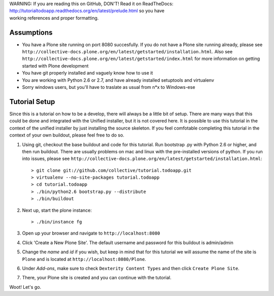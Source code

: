 .. line-block::

    WARNING: If you are reading this on GitHub, DON'T! Read it on ReadTheDocs:
    http://tutorialtodoapp.readthedocs.org/en/latest/prelude.html so you have
    working references and proper formatting.


===========
Assumptions
===========

* You have a Plone site running on port 8080 succesfully. If you do not have a Plone site running already, please see ``http://collective-docs.plone.org/en/latest/getstarted/installation.html``. Also see ``http://collective-docs.plone.org/en/latest/getstarted/index.html`` for more information on getting started with Plone development
* You have git  properly installed and vaguely know how to use it
* You are working with Python 2.6 or 2.7, and have already installed setuptools and virtualenv
* Sorry windows users, but you'll have to traslate as usual from n*x to Windows-ese

==============
Tutorial Setup
==============

Since this is a tutorial on how to be a develop, there will always be a little bit of setup. There are many ways that this could be done and integrated with the Unified installer, but it is not covered here. It is possible to use this tutorial in the context of the unified installer by just installing the source skeleton. If you feel comfotable completing this tutorial in the context of your own buildout, please feel free to do so.

#. Using git, checkout the base buildout and code for this tutorial. Run bootstrap .py with Python 2.6 or higher, and then run buildout. There are usually problems on mac and linux with the pre-installed versions of python. If you run into issues, please see ``http://collective-docs.plone.org/en/latest/getstarted/installation.html``::

    > git clone git://github.com/collective/tutorial.todoapp.git
    > virtualenv --no-site-packages tutorial.todoapp
    > cd tutorial.todoapp
    > ./bin/python2.6 bootstrap.py --distribute
    > ./bin/buildout

#. Next up, start the plone instance::

    > ./bin/instance fg

#. Open up your browser and navigate to ``http://localhost:8080``
#. Click 'Create a New Plone Site'. The default username and password for this buildout is admin/admin

#. Change the `name` and `id` if you wish, but keep in mind that for this
   tutorial we will assume the name of the site is ``Plone`` and is located at
   ``http://localhost:8080/Plone``.

   .. image:: images/dexterity_extension.jpg
      :width: 400px

#. Under `Add-ons`, make sure to check ``Dexterity Content Types`` and then
   click ``Create Plone Site``.

   .. image:: images/create_plone_site.jpg
      :width: 400px

#. There, your Plone site is created and you can continue with the tutorial.

   .. image:: images/welcome_to_plone.jpg
      :width: 400px

Woot! Let's go.
